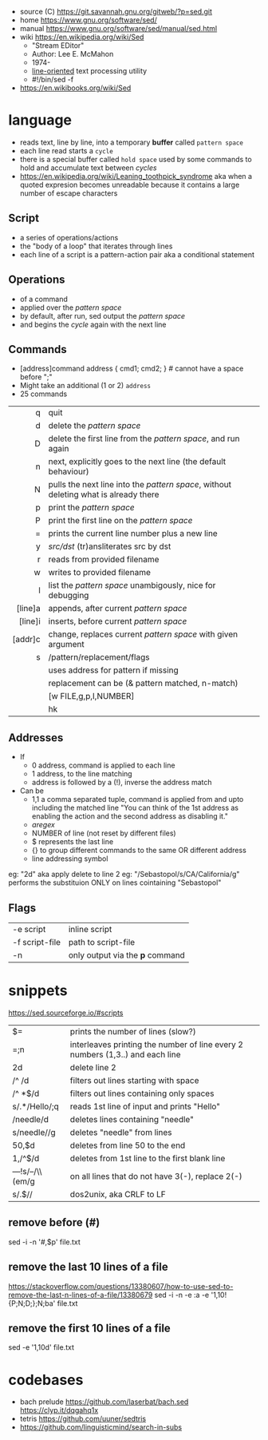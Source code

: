 - source (C) https://git.savannah.gnu.org/gitweb/?p=sed.git
- home https://www.gnu.org/software/sed/
- manual https://www.gnu.org/software/sed/manual/sed.html
- wiki https://en.wikipedia.org/wiki/Sed
  - "Stream EDitor"
  - Author: Lee E. McMahon
  - 1974-
  - _line-oriented_ text processing utility
  - #!/bin/sed -f

- https://en.wikibooks.org/wiki/Sed

* language

- reads text, line by line, into a temporary *buffer* called ~pattern space~
- each line read starts a =cycle=
- there is a special buffer called ~hold space~ used by some commands
  to hold and accumulate text between /cycles/
- https://en.wikipedia.org/wiki/Leaning_toothpick_syndrome
  aka when a quoted expresion becomes unreadable
  because it contains a large number of escape characters

** Script
- a series of operations/actions
- the "body of a loop" that iterates through lines
- each line of a script is a pattern-action pair
  aka a conditional statement
** Operations
- of a command
- applied over the /pattern space/
- by default, after run, sed output the /pattern space/
- and begins the /cycle/ again with the next line
** Commands
- [address]command
  address { cmd1; cmd2; } # cannot have a space before ";"
- Might take an additional (1 or 2) =address=
- 25 commands
|     <r> |                                                                                      |
|---------+--------------------------------------------------------------------------------------|
|       q | quit                                                                                 |
|       d | delete the /pattern space/                                                           |
|       D | delete the first line from the /pattern space/, and run again                        |
|       n | next, explicitly goes to the next line (the default behaviour)                       |
|       N | pulls the next line into the /pattern space/, without deleting what is already there |
|       p | print the /pattern space/                                                            |
|       P | print the first line on the /pattern space/                                          |
|       = | prints the current line number plus a new line                                       |
|       y | /src/dst/ (tr)ansliterates src by dst                                                |
|       r | reads from provided filename                                                         |
|       w | writes to provided filename                                                          |
|       l | list the /pattern space/ unambigously, nice for debugging                            |
|---------+--------------------------------------------------------------------------------------|
| [line]a | appends, after current /pattern space/                                               |
| [line]i | inserts, before current /pattern space/                                              |
| [addr]c | change, replaces current /pattern space/ with given argument                         |
|---------+--------------------------------------------------------------------------------------|
|       s | /pattern/replacement/flags                                                           |
|         | uses address for pattern if missing                                                  |
|         | replacement can be (& pattern matched, \n n-match)                                   |
|         | [w FILE,g,p,I,NUMBER]                                                                |
|         | hk                                                                                   |
|---------+--------------------------------------------------------------------------------------|
** Addresses

- If
  - 0 address, command is applied to each line
  - 1 address, to the line matching
  - address is followed by a (!), inverse the address match

- Can be
  - 1,1 a comma separated tuple, command is applied from and upto including the matched line
    "You can think of the 1st address as enabling the action and the second address as disabling it."
  - /aregex/
  - NUMBER of line (not reset by different files)
  - $ represents the last line
  - {} to group different commands to the same OR different address
  - line addressing symbol

eg: "2d" aka apply delete to line 2
eg: "/Sebastopol/s/CA/California/g" performs the substituion ONLY on lines cointaining "Sebastopol"


** Flags
|----------------+---------------------------------|
| -e script      | inline script                   |
| -f script-file | path to script-file             |
| -n             | only output via the *p* command |
|----------------+---------------------------------|


* snippets
https://sed.sourceforge.io/#scripts
|--------------------+-------------------------------------------------------------------------------|
| $=                 | prints the number of lines (slow?)                                            |
| =;n                | interleaves printing the number of line every 2 numbers (1,3..) and each line |
| 2d                 | delete line 2                                                                 |
| /^ /d              | filters out lines starting with space                                         |
| /^ *$/d            | filters out lines containing only spaces                                      |
| s/.*/Hello/;q      | reads 1st line of input and prints "Hello"                                    |
| /needle/d          | deletes lines containing "needle"                                             |
| s/needle//g        | deletes "needle" from lines                                                   |
| 50,$d              | deletes from line 50 to the end                                               |
| 1,/^$/d            | deletes from 1st line to the first blank line                                 |
| /---/!s/--/\\(em/g | on all lines that do not have 3(-), replace 2(-)                              |
| s/.$//             | dos2unix, aka CRLF to LF                                                      |
|--------------------+-------------------------------------------------------------------------------|
#+TBLFM: $1=;n
** remove before (#)
  sed -i -n '/#/,$p' file.txt
** remove the last 10 lines of a file
  https://stackoverflow.com/questions/13380607/how-to-use-sed-to-remove-the-last-n-lines-of-a-file/13380679
  sed -i -n -e :a -e '1,10!{P;N;D;};N;ba' file.txt
** remove the first 10 lines of a file
  sed -e '1,10d' file.txt
* codebases
- bach prelude https://github.com/laserbat/bach.sed https://clyp.it/dqgahq1x
- tetris https://github.com/uuner/sedtris
- https://github.com/linguisticmind/search-in-subs
